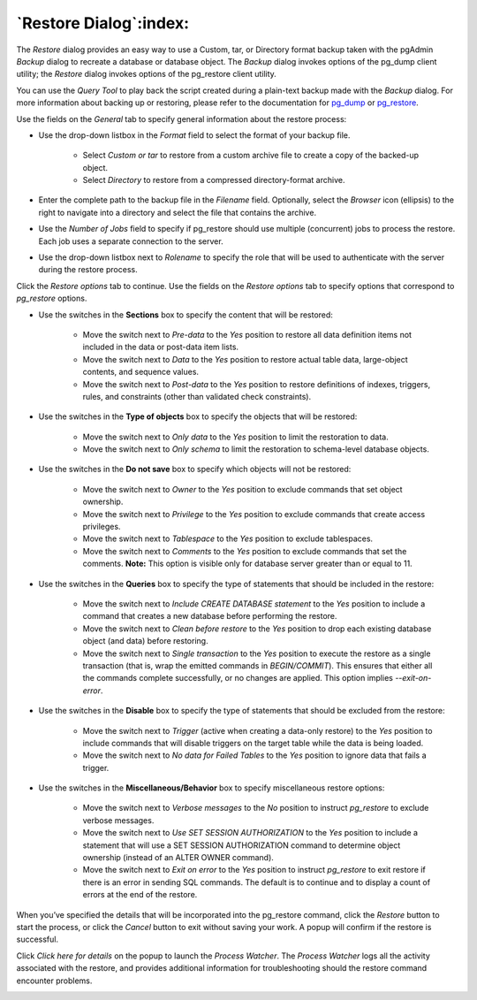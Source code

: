 .. _restore_dialog:

***********************
`Restore Dialog`:index:
***********************

The *Restore* dialog provides an easy way to use a Custom, tar, or Directory format backup taken with the pgAdmin *Backup* dialog to recreate a database or database object.  The *Backup* dialog invokes options of the pg_dump client utility; the *Restore* dialog invokes options of the pg_restore client utility.

You can use the *Query Tool* to play back the script created during a plain-text backup made with the *Backup* dialog.  For more information about backing up or restoring, please refer to the documentation for `pg_dump <https://www.postgresql.org/docs/9.5/static/app-pgdump.html>`_ or `pg_restore <https://www.postgresql.org/docs/9.5/static/app-pgrestore.html>`_.

.. image:: images/restore_general.png
    :alt: Restore dialog general tab

Use the fields on the *General* tab to specify general information about the restore process:

* Use the drop-down listbox in the *Format* field to select the format of your backup file.

   * Select *Custom or tar* to restore from a custom archive file to create a copy of the backed-up object.
   * Select *Directory* to restore from a compressed directory-format archive.

* Enter the complete path to the backup file in the *Filename* field.  Optionally, select the *Browser* icon (ellipsis) to the right to navigate into a directory and select the file that contains the archive.
* Use the *Number of Jobs* field to specify if pg_restore should use multiple (concurrent) jobs to process the restore.  Each job uses a separate connection to the server.
* Use the drop-down listbox next to *Rolename* to specify the role that will be used to authenticate with the server during the restore process.

Click the *Restore options* tab to continue. Use the fields on the *Restore options* tab to specify options that correspond to *pg_restore* options.

.. image:: images/restore_sections.png
    :alt: Restore dialog options section

* Use the switches in the **Sections** box to specify the content that will be restored:

   * Move the switch next to *Pre-data* to the *Yes* position to restore all data definition items not included in the data or post-data item lists.
   * Move the switch next to *Data* to the *Yes* position to restore actual table data, large-object contents, and sequence values.
   * Move the switch next to *Post-data* to the *Yes* position to restore definitions of indexes, triggers, rules, and constraints (other than validated check constraints).

.. image:: images/restore_objects.png
    :alt: Restore dialog sections section

* Use the switches in the **Type of objects** box to specify the objects that will be restored:

   * Move the switch next to *Only data* to the *Yes* position to limit the restoration to data.
   * Move the switch next to *Only schema* to limit the restoration to schema-level database objects.

.. image:: images/restore_do_not_save.png
    :alt: Restore dialog do not save section

* Use the switches in the **Do not save** box to specify which objects will not be restored:

   * Move the switch next to *Owner* to the *Yes* position to exclude commands that set object ownership.
   * Move the switch next to *Privilege* to the *Yes* position to exclude commands that create access privileges.
   * Move the switch next to *Tablespace* to the *Yes* position to exclude tablespaces.
   * Move the switch next to *Comments* to the *Yes* position to exclude commands that set the comments. **Note:** This option is visible only for database server greater than or equal to 11.


.. image:: images/restore_queries.png
    :alt: Restore dialog queries section

* Use the switches in the **Queries** box to specify the type of statements that should be included in the restore:

   * Move the switch next to *Include CREATE DATABASE statement* to the *Yes* position to include a command that creates a new database before performing the restore.
   * Move the switch next to *Clean before restore* to the *Yes* position to drop each existing database object (and data) before restoring.
   * Move the switch next to *Single transaction* to the *Yes* position to execute the restore as a single transaction (that is, wrap the emitted commands in *BEGIN/COMMIT*). This ensures that either all the commands complete successfully, or no changes are applied. This option implies *--exit-on-error*.

.. image:: images/restore_disable.png
    :alt: Restore dialog disable section

* Use the switches in the **Disable** box to specify the type of statements that should be excluded from the restore:

   * Move the switch next to *Trigger* (active when creating a data-only restore) to the *Yes* position to include commands that will disable triggers on the target table while the data is being loaded.
   * Move the switch next to *No data for Failed Tables* to the *Yes* position to ignore data that fails a trigger.

.. image:: images/restore_miscellaneous.png
    :alt: Restore dialog miscellaneous section

* Use the switches in the **Miscellaneous/Behavior** box to specify miscellaneous restore options:

   * Move the switch next to *Verbose messages* to the *No* position to instruct *pg_restore* to exclude verbose messages.
   * Move the switch next to *Use SET SESSION AUTHORIZATION* to the *Yes* position to include a statement that will use a SET SESSION AUTHORIZATION command to determine object ownership (instead of an ALTER OWNER command).

   * Move the switch next to *Exit on error* to the *Yes* position to instruct *pg_restore* to exit restore if there is an error in sending SQL commands. The default is to continue and to display a count of errors at the end of the restore.

When you’ve specified the details that will be incorporated into the pg_restore command, click the *Restore* button to start the process, or click the *Cancel* button to exit without saving your work. A popup will confirm if the restore is successful.

.. image:: images/restore_messages.png
    :alt: Restore dialog notifications

Click *Click here for details* on the popup to launch the *Process Watcher*. The *Process Watcher* logs all the activity associated with the restore, and provides additional information for troubleshooting should the restore command encounter problems.

.. image:: images/restore_process_watcher.png
    :alt: Restore dialog process watcher
